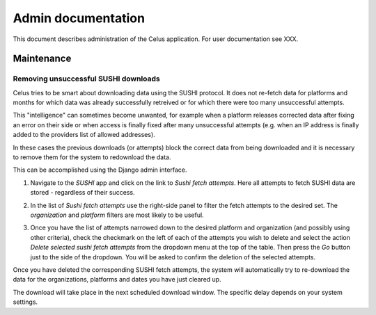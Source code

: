===================
Admin documentation
===================

This document describes administration of the Celus application. For user documentation
see XXX.

-----------
Maintenance
-----------

Removing unsuccessful SUSHI downloads
=====================================

Celus tries to be smart about downloading data using the SUSHI protocol. It does not re-fetch
data for platforms and months for which data was already successfully retreived or for which
there were too many unsuccessful attempts.

This "intelligence" can sometimes become unwanted, for example when a platform releases corrected
data after fixing an error on their side or when access is finally fixed after many unsuccessful
attempts (e.g. when an IP address is finally added to the providers list of allowed addresses).

In these cases the previous downloads (or attempts) block the correct data from being downloaded
and it is necessary to remove them for the system to redownload the data.

This can be accomplished using the Django admin interface.

1. Navigate to the `SUSHI` app and click on the link to `Sushi fetch attempts`. Here all attempts
   to fetch SUSHI data are stored - regardless of their success.

   .. image:: images/django_admin_sushi_app.png

2. In the list of `Sushi fetch attempts` use the right-side panel to filter the fetch attempts
   to the desired set. The `organization` and `platform` filters are most likely to be useful.

3. Once you have the list of attempts narrowed down to the desired platform and organization
   (and possibly using other criteria), check the checkmark on the left of each of the attempts
   you wish to delete and select the action `Delete selected sushi fetch attempts` from the
   dropdown menu at the top of the table. Then press the `Go` button just to the side of the
   dropdown. You will be asked to confirm the deletion of the selected attempts.

   .. image:: images/django_admin_delete_sushi_attempt.png

Once you have deleted the corresponding SUSHI fetch attempts, the system will automatically
try to re-download the data for the organizations, platforms and dates you have just cleared up.

The download will take place in the next scheduled download window. The specific delay depends
on your system settings.
